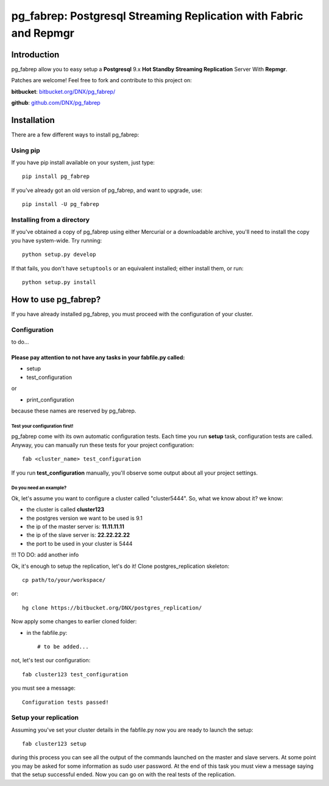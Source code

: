 ===========================================================================
pg_fabrep: Postgresql Streaming Replication with Fabric and Repmgr
===========================================================================

Introduction
============

pg_fabrep allow you to easy setup a **Postgresql** 9.x **Hot Standby Streaming Replication** Server With **Repmgr**.

Patches are welcome! Feel free to fork and contribute to this project on:

**bitbucket**: `bitbucket.org/DNX/pg_fabrep/ <https://bitbucket.org/DNX/pg_fabrep/>`_


**github**: `github.com/DNX/pg_fabrep <https://github.com/DNX/pg_fabrep>`_


Installation
============

There are a few different ways to install pg_fabrep:

Using pip
---------
If you have pip install available on your system, just type::

    pip install pg_fabrep

If you've already got an old version of pg_fabrep, and want to upgrade, use::

    pip install -U pg_fabrep

Installing from a directory
---------------------------
If you've obtained a copy of pg_fabrep using either Mercurial or a downloadable
archive, you'll need to install the copy you have system-wide. Try running::

    python setup.py develop

If that fails, you don't have ``setuptools`` or an equivalent installed;
either install them, or run::

    python setup.py install


How to use pg_fabrep?
=====================

If you have already installed pg_fabrep, you must proceed with the
configuration of your cluster.

Configuration
-------------

to do...

Please pay attention to not have any tasks in your fabfile.py called:
"""""""""""""""""""""""""""""""""""""""""""""""""""""""""""""""""""""

* setup

* test_configuration

or

* print_configuration

because these names are reserved by pg_fabrep.

Test your configuration first!
~~~~~~~~~~~~~~~~~~~~~~~~~~~~~~
pg_fabrep come with its own automatic configuration tests. Each time you run
**setup** task, configuration tests are called.
Anyway, you can manually run these tests for your project configuration::

    fab <cluster_name> test_configuration

If you run **test_configuration** manually, you'll observe some output about all your project settings.

Do you need an example?
~~~~~~~~~~~~~~~~~~~~~~~

Ok, let's assume you want to configure a cluster called "cluster5444".
So, what we know about it?
we know:

* the cluster is called **cluster123**

* the postgres version we want to be used is 9.1

* the ip of the master server is: **11.11.11.11**

* the ip of the slave server is: **22.22.22.22**

* the port to be used in your cluster is 5444

!!! TO DO: add another info


Ok, it's enough to setup the replication, let's do it!
Clone postgres_replication skeleton::

    cp path/to/your/workspace/

or::

    hg clone https://bitbucket.org/DNX/postgres_replication/


Now apply some changes to earlier cloned folder:

* in the fabfile.py::

    # to be added...

not, let's test our configuration::

    fab cluster123 test_configuration

you must see a message::

    Configuration tests passed!


Setup your replication
----------------------

Assuming you've set your cluster details in the fabfile.py now you are ready to launch the setup::

    fab cluster123 setup

during this process you can see all the output of the commands launched on
the master and slave servers. At some point you may be asked for some
information as sudo user password.
At the end of this task you must view a message saying that the setup
successful ended.
Now you can go on with the real tests of the replication.